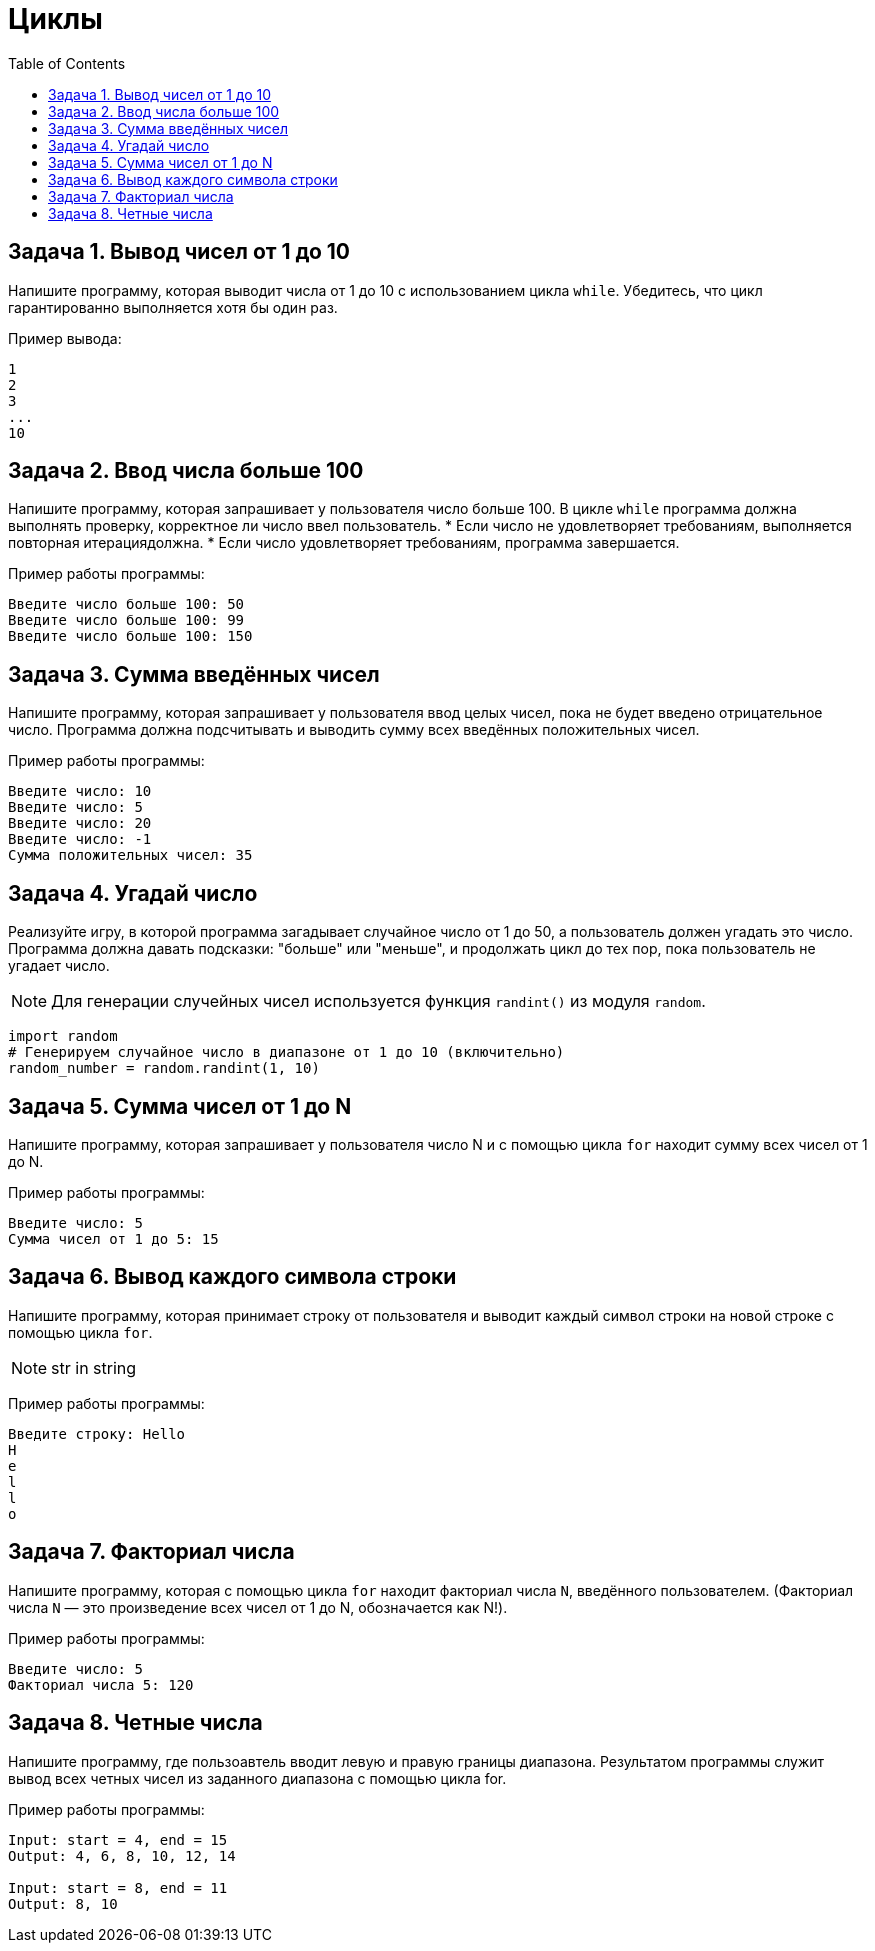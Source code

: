 :toc:
:toclevels: 2

= Циклы

== Задача 1. Вывод чисел от 1 до 10

Напишите программу, которая выводит числа от 1 до 10 с использованием цикла `while`. Убедитесь, что цикл гарантированно выполняется хотя бы один раз.

Пример вывода:
```python
1
2
3
...
10
```

== Задача 2. Ввод числа больше 100 

Напишите программу, которая запрашивает у пользователя число больше 100. В цикле `while` программа должна выполнять проверку, корректное ли число ввел пользователь. 
* Если число не удовлетворяет требованиям, выполняется повторная итерациядолжна. 
* Если число удовлетворяет требованиям, программа завершается.

Пример работы программы:

```python
Введите число больше 100: 50
Введите число больше 100: 99
Введите число больше 100: 150
```

== Задача 3. Сумма введённых чисел

Напишите программу, которая запрашивает у пользователя ввод целых чисел, пока не будет введено отрицательное число. Программа должна подсчитывать и выводить сумму всех введённых положительных чисел.

Пример работы программы:

```python
Введите число: 10
Введите число: 5
Введите число: 20
Введите число: -1
Сумма положительных чисел: 35
```

== Задача 4. Угадай число 

Реализуйте игру, в которой программа загадывает случайное число от 1 до 50, а пользователь должен угадать это число. 
Программа должна давать подсказки: "больше" или "меньше", и продолжать цикл до тех пор, пока пользователь не угадает число.

NOTE: Для генерации случейных чисел используется функция `randint()` из модуля `random`. 
```python
import random
# Генерируем случайное число в диапазоне от 1 до 10 (включительно)
random_number = random.randint(1, 10)
```

== Задача 5.  Сумма чисел от 1 до N 

Напишите программу, которая запрашивает у пользователя число N и с помощью цикла `for` находит сумму всех чисел от 1 до N.

Пример работы программы:
```python
Введите число: 5
Сумма чисел от 1 до 5: 15
```

== Задача 6. Вывод каждого символа строки 

Напишите программу, которая принимает строку от пользователя и выводит каждый символ строки на новой строке с помощью цикла `for`.

NOTE: str in string

Пример работы программы:
```python
Введите строку: Hello
H
e
l
l
o
```

== Задача 7. Факториал числа 

Напишите программу, которая с помощью цикла `for` находит факториал числа `N`, введённого пользователем. (Факториал числа `N` — это произведение всех чисел от 1 до N, обозначается как N!).

Пример работы программы:
```python
Введите число: 5
Факториал числа 5: 120
```

== Задача 8. Четные числа
Напишите программу, где пользоавтель вводит левую и правую границы диапазона.
Результатом программы служит вывод всех четных чисел из заданного диапазона с помощью цикла for.

Пример работы программы:
```python
Input: start = 4, end = 15
Output: 4, 6, 8, 10, 12, 14

Input: start = 8, end = 11
Output: 8, 10
```